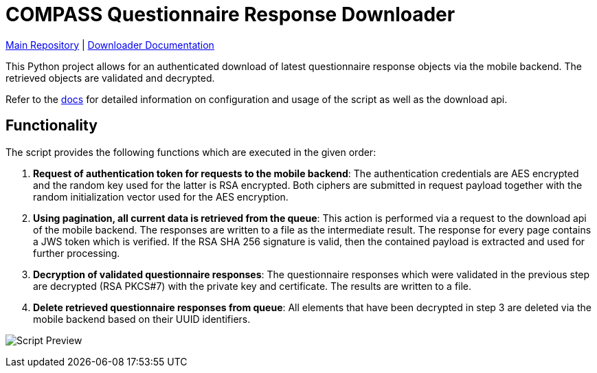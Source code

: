 = COMPASS Questionnaire Response Downloader

https://github.com/NUMde/compass-numapp[Main Repository] | link:./docs[Downloader Documentation]

This Python project allows for an authenticated download of latest questionnaire response objects via the mobile backend. The retrieved objects are validated and decrypted.

Refer to the link:./docs[docs] for detailed information on configuration and usage of the script as well as the download api.

== Functionality

The script provides the following functions which are executed in the given order:

1. *Request of authentication token for requests to the mobile backend*: 
The authentication credentials are AES encrypted and the random key used for the latter is RSA encrypted. Both ciphers are submitted in request payload together with the random initialization vector used for the AES encryption.

2. *Using pagination, all current data is retrieved from the queue*:
This action is performed via a request to the download api of the mobile backend. 
The responses are written to a file as the intermediate result. The response for every page contains a JWS token which is verified. If the RSA SHA 256 signature  is valid, then the contained payload is extracted and used for further processing.

3. *Decryption of validated questionnaire responses*:
The questionnaire responses which were validated in the previous step are decrypted (RSA PKCS#7) with the private key and certificate. The results are written to a file.

4. *Delete retrieved questionnaire responses from queue*:
All elements that have been decrypted in step 3 are deleted via the mobile backend based on their UUID identifiers.

image:images/scriptPreview.gif[Script Preview]

